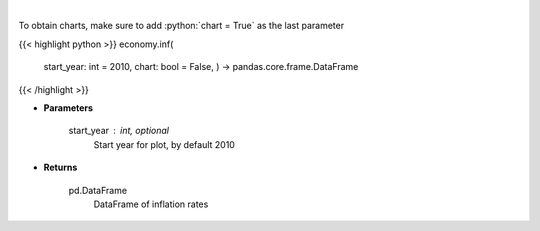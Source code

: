 .. role:: python(code)
    :language: python
    :class: highlight

|

.. raw:: html

    <h3>
    > Get historical Inflation for United States from AlphaVantage
    </h3>

To obtain charts, make sure to add :python:`chart = True` as the last parameter

{{< highlight python >}}
economy.inf(
    start\_year: int = 2010,
    chart: bool = False,
    ) -> pandas.core.frame.DataFrame
{{< /highlight >}}

* **Parameters**

    start\_year : int, optional
        Start year for plot, by default 2010

    
* **Returns**

    pd.DataFrame
        DataFrame of inflation rates
    
